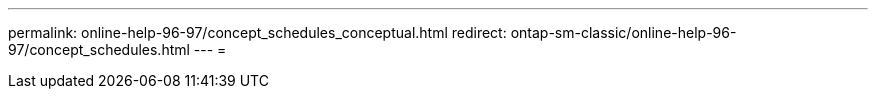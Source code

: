 ---
permalink: online-help-96-97/concept_schedules_conceptual.html 
redirect: ontap-sm-classic/online-help-96-97/concept_schedules.html 
---
= 


